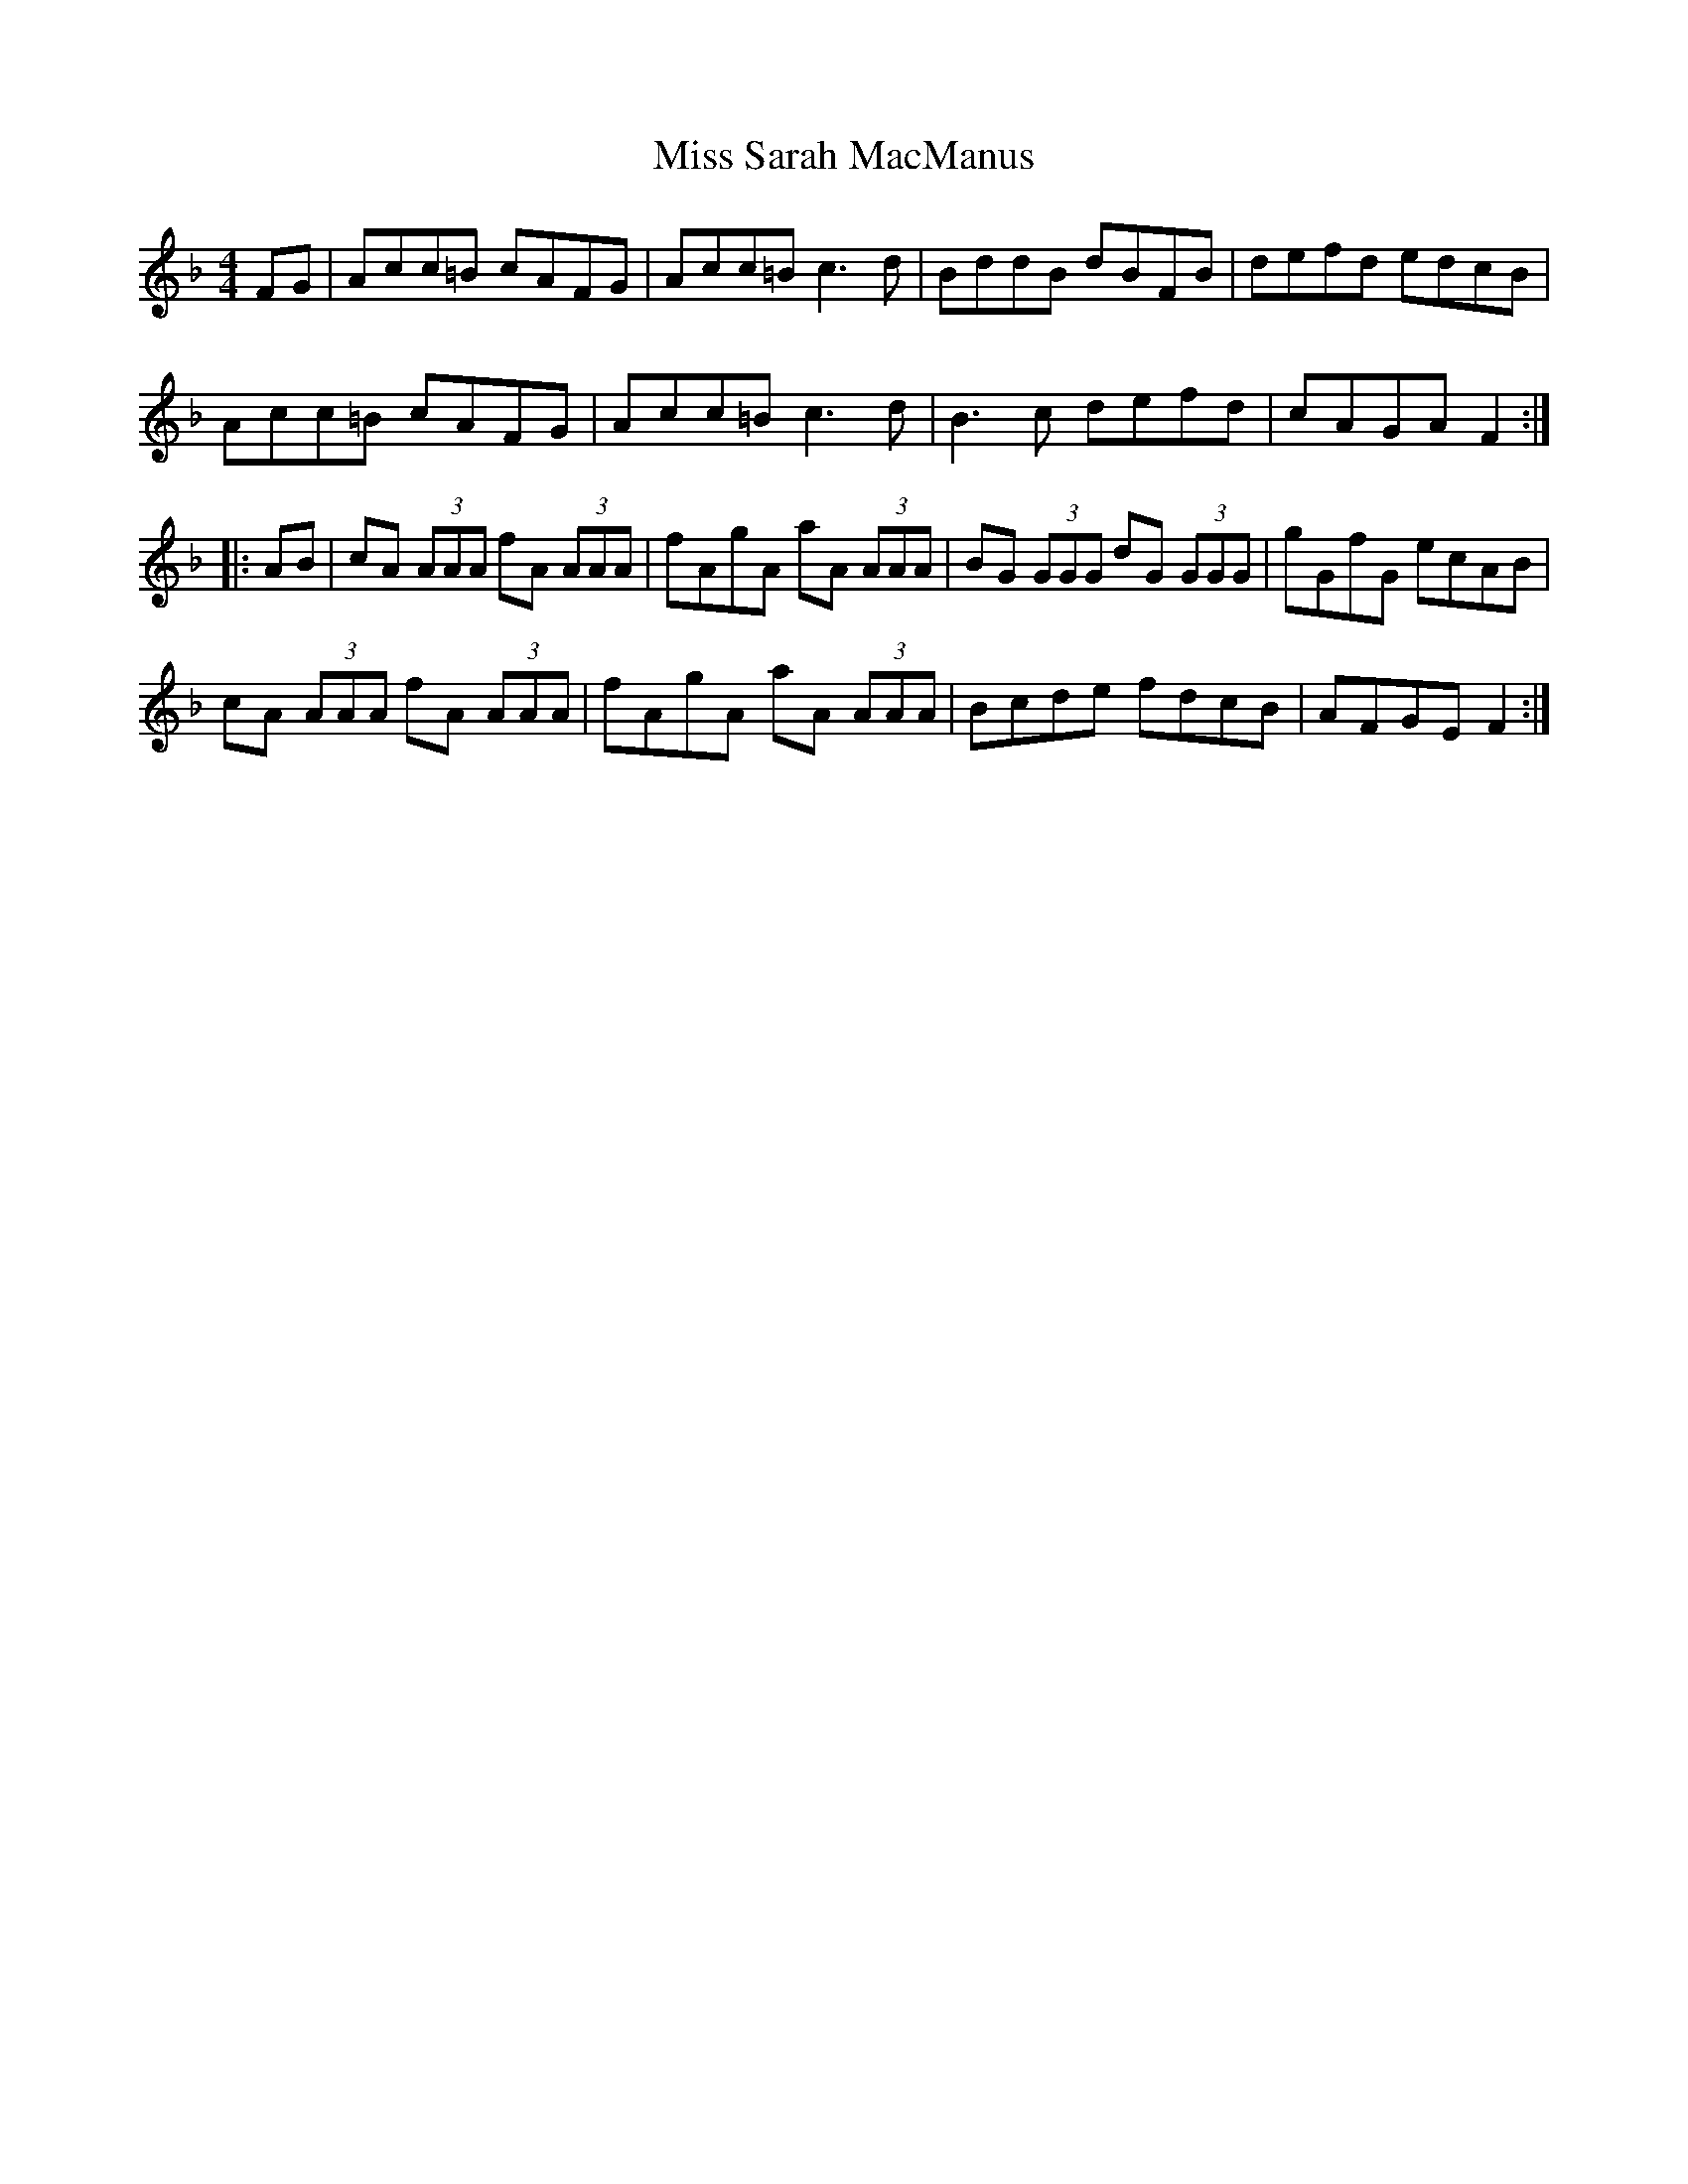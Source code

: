 X: 27243
T: Miss Sarah MacManus
R: reel
M: 4/4
K: Fmajor
FG|Acc=B cAFG|Acc=B c3 d|BddB dBFB|defd edcB|
Acc=B cAFG|Acc=B c3 d|B3 c defd|cAGA F2:|
|:AB|cA (3AAA fA (3AAA|fAgA aA (3AAA|BG (3GGG dG (3GGG|gGfG ecAB|
cA (3AAA fA (3AAA|fAgA aA (3AAA|Bcde fdcB|AFGE F2:|


